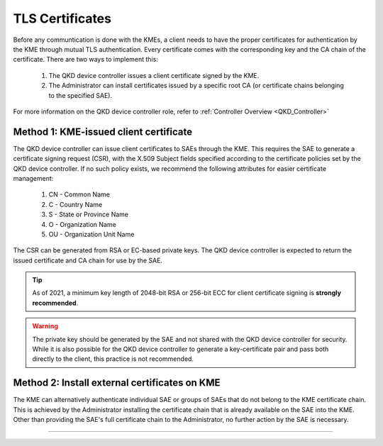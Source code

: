 .. _certificates:

TLS Certificates
================

Before any communtication is done with the KMEs, a client needs to have the proper certificates for authentication by the KME through mutual TLS authentication. 
Every certificate comes with the corresponding key and the CA chain of the certificate. There are two ways to implement this: 

   1. The |QKDdc| issues a client certificate signed by the KME.
   2. The |admin| can install certificates issued by a specific root CA (or certificate chains belonging to the specified SAE).
   
For more information on the |QKDdc| role, refer to :ref:`Controller Overview <QKD_Controller>`

Method 1: KME-issued client certificate
---------------------------------------

The |QKDdc| can issue client certificates to SAEs through the KME. This requires the SAE to generate a certificate signing request (CSR), with the X.509 Subject fields specified according to the certificate policies set by the |QKDdc|. If no such policy exists, we recommend the following attributes for easier certificate management:

  #. CN - Common Name
  #. C - Country Name
  #. S - State or Province Name
  #. O - Organization Name
  #. OU - Organization Unit Name

The CSR can be generated from RSA or EC-based private keys.
The |QKDdc| is expected to return the issued certificate and CA chain for use by the SAE.

.. tip::

   As of 2021, a minimum key length of 2048-bit RSA or 256-bit ECC for client certificate signing is **strongly recommended**.

.. warning::

   The private key should be generated by the SAE and not shared with the |QKDdc| for security. While it is also possible for the |QKDdc| to generate a key-certificate pair and pass both directly to the client, this practice is not recommended.

Method 2: Install external certificates on KME
----------------------------------------------

The KME can alternatively authenticate individual SAE or groups of SAEs that do not belong to the KME certificate chain. This is achieved by the |admin| installing the certificate chain that is already available on the SAE into the KME. Other than providing the SAE's full certificate chain to the |admin|, no further action by the SAE is necessary.

----


.. |QKDdc| replace:: QKD device controller

.. |admin| replace:: Administrator
